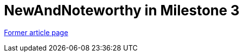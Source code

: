 // 
//     Licensed to the Apache Software Foundation (ASF) under one
//     or more contributor license agreements.  See the NOTICE file
//     distributed with this work for additional information
//     regarding copyright ownership.  The ASF licenses this file
//     to you under the Apache License, Version 2.0 (the
//     "License"); you may not use this file except in compliance
//     with the License.  You may obtain a copy of the License at
// 
//       http://www.apache.org/licenses/LICENSE-2.0
// 
//     Unless required by applicable law or agreed to in writing,
//     software distributed under the License is distributed on an
//     "AS IS" BASIS, WITHOUT WARRANTIES OR CONDITIONS OF ANY
//     KIND, either express or implied.  See the License for the
//     specific language governing permissions and limitations
//     under the License.
//

= NewAndNoteworthy in Milestone 3
:page-layout: wiki
:page-tags: wik
:jbake-status: published
:keywords: Apache NetBeans wiki NewAndNoteWorthyMilestone3
:description: Apache NetBeans wiki NewAndNoteWorthyMilestone3
:toc: left
:toc-title:
:page-syntax: true


link:https://web.archive.org/web/20210123152207/http://wiki.netbeans.org/NewAndNoteWorthyMilestone3[Former article page]

